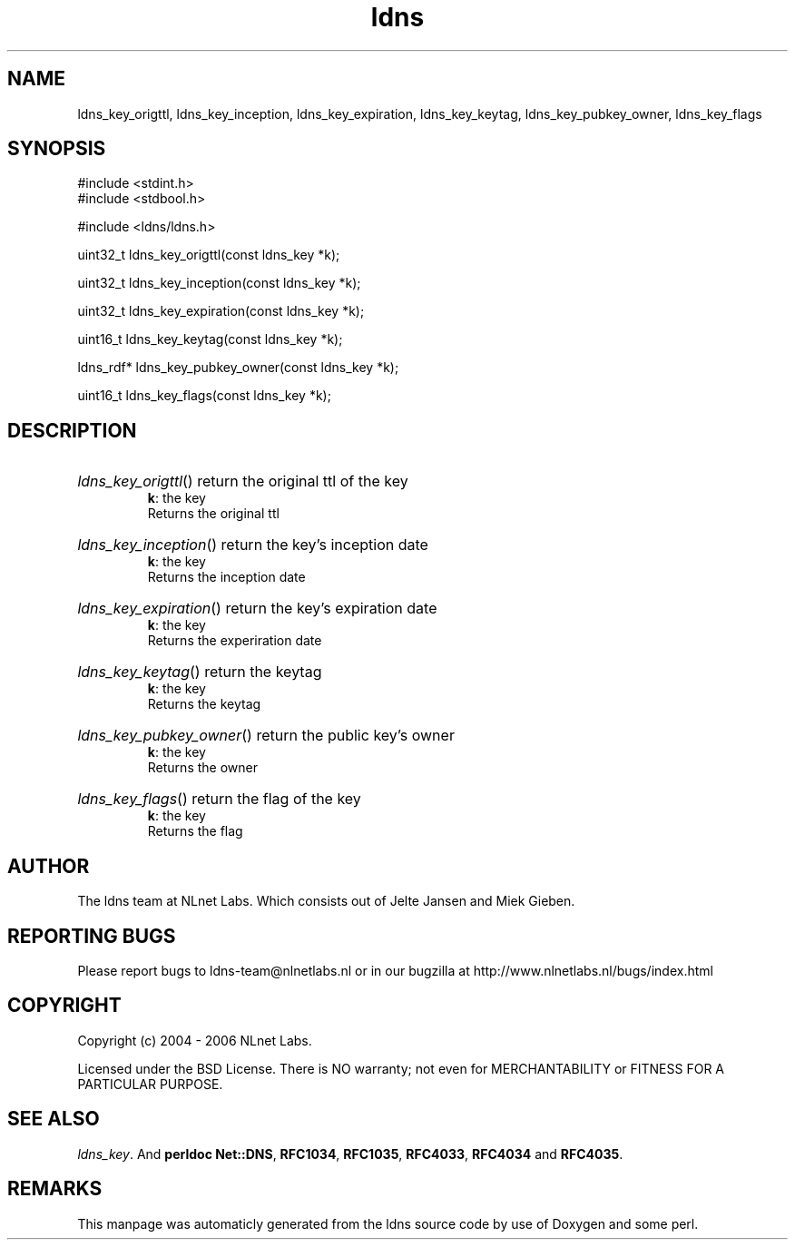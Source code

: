.TH ldns 3 "30 May 2006"
.SH NAME
ldns_key_origttl, ldns_key_inception, ldns_key_expiration, ldns_key_keytag, ldns_key_pubkey_owner, ldns_key_flags

.SH SYNOPSIS
#include <stdint.h>
.br
#include <stdbool.h>
.br
.PP
#include <ldns/ldns.h>
.PP
uint32_t ldns_key_origttl(const ldns_key *k);
.PP
uint32_t ldns_key_inception(const ldns_key *k);
.PP
uint32_t ldns_key_expiration(const ldns_key *k);
.PP
uint16_t ldns_key_keytag(const ldns_key *k);
.PP
ldns_rdf* ldns_key_pubkey_owner(const ldns_key *k);
.PP
uint16_t ldns_key_flags(const ldns_key *k);
.PP

.SH DESCRIPTION
.HP
\fIldns_key_origttl\fR()
return the original ttl of the key
\.br
\fBk\fR: the key
\.br
Returns the original ttl
.PP
.HP
\fIldns_key_inception\fR()
return the key's inception date
\.br
\fBk\fR: the key
\.br
Returns the inception date
.PP
.HP
\fIldns_key_expiration\fR()
return the key's expiration date
\.br
\fBk\fR: the key
\.br
Returns the experiration date
.PP
.HP
\fIldns_key_keytag\fR()
return the keytag
\.br
\fBk\fR: the key
\.br
Returns the keytag
.PP
.HP
\fIldns_key_pubkey_owner\fR()
return the public key's owner
\.br
\fBk\fR: the key
\.br
Returns the owner
.PP
.HP
\fIldns_key_flags\fR()
return the flag of the key
\.br
\fBk\fR: the key
\.br
Returns the flag
.PP
.SH AUTHOR
The ldns team at NLnet Labs. Which consists out of
Jelte Jansen and Miek Gieben.

.SH REPORTING BUGS
Please report bugs to ldns-team@nlnetlabs.nl or in 
our bugzilla at
http://www.nlnetlabs.nl/bugs/index.html

.SH COPYRIGHT
Copyright (c) 2004 - 2006 NLnet Labs.
.PP
Licensed under the BSD License. There is NO warranty; not even for
MERCHANTABILITY or
FITNESS FOR A PARTICULAR PURPOSE.

.SH SEE ALSO
\fIldns_key\fR.
And \fBperldoc Net::DNS\fR, \fBRFC1034\fR,
\fBRFC1035\fR, \fBRFC4033\fR, \fBRFC4034\fR  and \fBRFC4035\fR.
.SH REMARKS
This manpage was automaticly generated from the ldns source code by
use of Doxygen and some perl.
